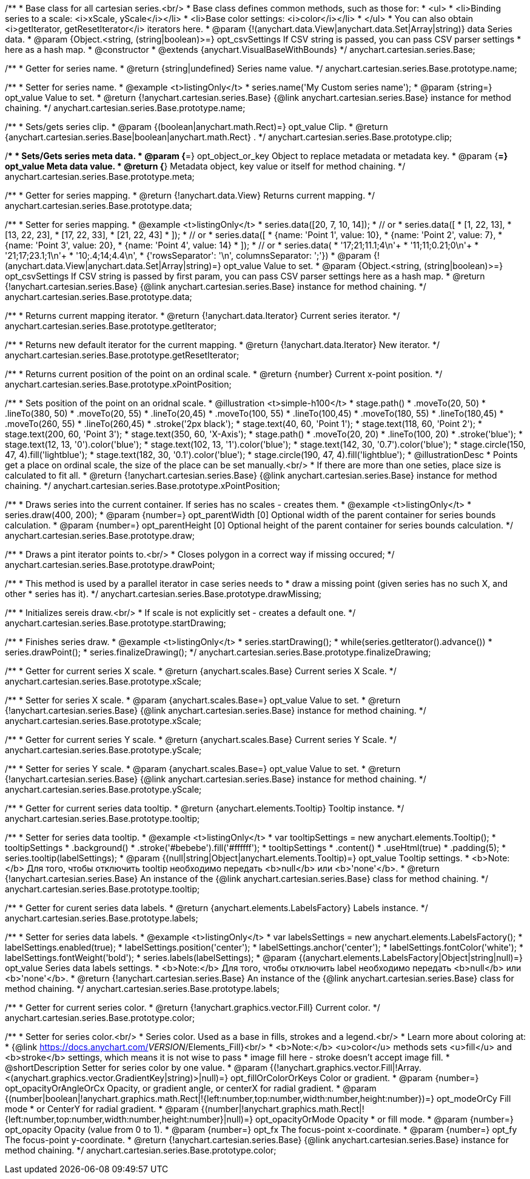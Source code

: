 /**
 * Base class for all cartesian series.<br/>
 * Base class defines common methods, such as those for:
 * <ul>
 *   <li>Binding series to a scale: <i>xScale, yScale</i></li>
 *   <li>Base color settings: <i>color</i></li>
 * </ul>
 * You can also obtain <i>getIterator, getResetIterator</i> iterators here.
 * @param {!(anychart.data.View|anychart.data.Set|Array|string)} data Series data.
 * @param {Object.<string, (string|boolean)>=} opt_csvSettings If CSV string is passed, you can pass CSV parser settings
 *    here as a hash map.
 * @constructor
 * @extends {anychart.VisualBaseWithBounds}
 */
anychart.cartesian.series.Base;

/**
 * Getter for series name.
 * @return {string|undefined} Series name value.
 */
anychart.cartesian.series.Base.prototype.name;

/**
 * Setter for series name.
 * @example <t>listingOnly</t>
 * series.name('My Custom series name');
 * @param {string=} opt_value Value to set.
 * @return {!anychart.cartesian.series.Base} {@link anychart.cartesian.series.Base} instance for method chaining.
 */
anychart.cartesian.series.Base.prototype.name;

/**
 * Sets/gets series clip.
 * @param {(boolean|anychart.math.Rect)=} opt_value Clip.
 * @return {anychart.cartesian.series.Base|boolean|anychart.math.Rect} .
 */
anychart.cartesian.series.Base.prototype.clip;

/**
 * Sets/Gets series meta data.
 * @param {*=} opt_object_or_key Object to replace metadata or metadata key.
 * @param {*=} opt_value Meta data value.
 * @return {*} Metadata object, key value or itself for method chaining.
 */
anychart.cartesian.series.Base.prototype.meta;

/**
 * Getter for series mapping.
 * @return {!anychart.data.View} Returns current mapping.
 */
anychart.cartesian.series.Base.prototype.data;

/**
 * Setter for series mapping.
 * @example <t>listingOnly</t>
 * series.data([20, 7, 10, 14]);
 *  // or
 * series.data([
 *    [1, 22, 13],
 *    [13, 22, 23],
 *    [17, 22, 33],
 *    [21, 22, 43]
 *  ]);
 *  // or
 * series.data([
 *    {name: 'Point 1', value: 10},
 *    {name: 'Point 2', value: 7},
 *    {name: 'Point 3', value: 20},
 *    {name: 'Point 4', value: 14}
 *  ]);
 *   // or
 *  series.data(
 *    '17;21;11.1;4\n'+
 *    '11;11;0.21;0\n'+
 *    '21;17;23.1;1\n'+
 *    '10;.4;14;4.4\n',
 *    {'rowsSeparator': '\n', columnsSeparator: ';'})
 * @param {!(anychart.data.View|anychart.data.Set|Array|string)=} opt_value Value to set.
 * @param {Object.<string, (string|boolean)>=} opt_csvSettings If CSV string is passed by first param, you can pass CSV parser settings here as a hash map.
 * @return {!anychart.cartesian.series.Base} {@link anychart.cartesian.series.Base} instance for method chaining.
 */
anychart.cartesian.series.Base.prototype.data;

/**
 * Returns current mapping iterator.
 * @return {!anychart.data.Iterator} Current series iterator.
 */
anychart.cartesian.series.Base.prototype.getIterator;

/**
 * Returns new default iterator for the current mapping.
 * @return {!anychart.data.Iterator} New iterator.
 */
anychart.cartesian.series.Base.prototype.getResetIterator;

/**
 * Returns current position of the point on an ordinal scale.
 * @return {number} Current x-point position.
 */
anychart.cartesian.series.Base.prototype.xPointPosition;

/**
 * Sets position of the point on an oridnal scale.
 * @illustration <t>simple-h100</t>
 * stage.path()
 *     .moveTo(20, 50)
 *     .lineTo(380, 50)
 *     .moveTo(20, 55)
 *     .lineTo(20,45)
 *     .moveTo(100, 55)
 *     .lineTo(100,45)
 *     .moveTo(180, 55)
 *     .lineTo(180,45)
 *     .moveTo(260, 55)
 *     .lineTo(260,45)
 *     .stroke('2px black');
 * stage.text(40, 60, 'Point 1');
 * stage.text(118, 60, 'Point 2');
 * stage.text(200, 60, 'Point 3');
 * stage.text(350, 60, 'X-Axis');
 * stage.path()
 *     .moveTo(20, 20)
 *     .lineTo(100, 20)
 *     .stroke('blue');
 * stage.text(12, 13, '0').color('blue');
 * stage.text(102, 13, '1').color('blue');
 * stage.text(142, 30, '0.7').color('blue');
 * stage.circle(150, 47, 4).fill('lightblue');
 * stage.text(182, 30, '0.1').color('blue');
 * stage.circle(190, 47, 4).fill('lightblue');
 * @illustrationDesc
 * Points get a place on ordinal scale, the size of the place can be set manually.<br/>
 * If there are more than one seties, place size is calculated to fit all.
 * @return {!anychart.cartesian.series.Base} {@link anychart.cartesian.series.Base} instance for method chaining.
 */
anychart.cartesian.series.Base.prototype.xPointPosition;

/**
 * Draws series into the current container. If series has no scales - creates them.
 * @example <t>listingOnly</t>
 * series.draw(400, 200);
 * @param {number=} opt_parentWidth [0] Optional width of the parent container for series bounds calculation.
 * @param {number=} opt_parentHeight [0] Optional height of the parent container for series bounds calculation.
 */
anychart.cartesian.series.Base.prototype.draw;

/**
 * Draws a pint iterator points to.<br/>
 * Closes polygon in a correct way if missing occured;
 */
anychart.cartesian.series.Base.prototype.drawPoint;

/**
 * This method is used by a parallel iterator in case series needs to
 * draw a missing point (given series has no such X, and other
 * series has it).
 */
anychart.cartesian.series.Base.prototype.drawMissing;

/**
 * Initializes sereis draw.<br/>
 * If scale is not explicitly set - creates a default one.
 */
anychart.cartesian.series.Base.prototype.startDrawing;

/**
 * Finishes series draw.
 * @example <t>listingOnly</t>
 * series.startDrawing();
 * while(series.getIterator().advance())
 *   series.drawPoint();
 * series.finalizeDrawing();
 */
anychart.cartesian.series.Base.prototype.finalizeDrawing;

/**
 * Getter for current series X scale.
 * @return {anychart.scales.Base} Current series X Scale.
 */
anychart.cartesian.series.Base.prototype.xScale;

/**
 * Setter for series X scale.
 * @param {anychart.scales.Base=} opt_value Value to set.
 * @return {!anychart.cartesian.series.Base}  {@link anychart.cartesian.series.Base} instance for method chaining.
 */
anychart.cartesian.series.Base.prototype.xScale;

/**
 * Getter for current series Y scale.
 * @return {anychart.scales.Base} Current series Y Scale.
 */
anychart.cartesian.series.Base.prototype.yScale;

/**
 * Setter for series Y scale.
 * @param {anychart.scales.Base=} opt_value Value to set.
 * @return {!anychart.cartesian.series.Base}  {@link anychart.cartesian.series.Base} instance for method chaining.
 */
anychart.cartesian.series.Base.prototype.yScale;

/**
 * Getter for current series data tooltip.
 * @return {anychart.elements.Tooltip} Tooltip instance.
 */
anychart.cartesian.series.Base.prototype.tooltip;

/**
 * Setter for series data tooltip.
 * @example <t>listingOnly</t>
 * var tooltipSettings = new anychart.elements.Tooltip();
 * tooltipSettings
 *    .background()
 *      .stroke('#bebebe').fill('#ffffff');
 * tooltipSettings
 *    .content()
 *      .useHtml(true)
 *      .padding(5);
 * series.tooltip(labelSettings);
 * @param {(null|string|Object|anychart.elements.Tooltip)=} opt_value Tooltip settings.
 * <b>Note:</b> Для того, чтобы отключить tooltip необходимо передать <b>null</b> или <b>'none'</b>.
 * @return {!anychart.cartesian.series.Base} An instance of the {@link anychart.cartesian.series.Base} class for method chaining.
 */
anychart.cartesian.series.Base.prototype.tooltip;

/**
 * Getter for curent series data labels.
 * @return {anychart.elements.LabelsFactory} Labels instance.
 */
anychart.cartesian.series.Base.prototype.labels;

/**
 * Setter for series data labels.
 * @example <t>listingOnly</t>
 * var labelsSettings = new anychart.elements.LabelsFactory();
 * labelSettings.enabled(true);
 * labelSettings.position('center');
 * labelSettings.anchor('center');
 * labelSettings.fontColor('white');
 * labelSettings.fontWeight('bold');
 * series.labels(labelSettings);
 * @param {(anychart.elements.LabelsFactory|Object|string|null)=} opt_value Series data labels settings.
 * <b>Note:</b> Для того, чтобы отключить label необходимо передать <b>null</b> или <b>'none'</b>.
 * @return {!anychart.cartesian.series.Base} An instance of the {@link anychart.cartesian.series.Base} class for method chaining.
 */
anychart.cartesian.series.Base.prototype.labels;

/**
 * Getter for current series color.
 * @return {!anychart.graphics.vector.Fill} Current color.
 */
anychart.cartesian.series.Base.prototype.color;

/**
 * Setter for series color.<br/>
 * Series color. Used as a base in fills, strokes and a legend.<br/>
 * Learn more about coloring at:
 * {@link https://docs.anychart.com/__VERSION__/Elements_Fill}<br/>
 * <b>Note:</b> <u>color</u> methods sets <u>fill</u> and <b>stroke</b> settings, which means it is not wise to pass
 * image fill here - stroke doesn't accept image fill.
 * @shortDescription Setter for series color by one value.
 * @param {(!anychart.graphics.vector.Fill|!Array.<(anychart.graphics.vector.GradientKey|string)>|null)=} opt_fillOrColorOrKeys Color or gradient.
 * @param {number=} opt_opacityOrAngleOrCx Opacity, or gradient angle, or centerX for radial gradient.
 * @param {(number|boolean|!anychart.graphics.math.Rect|!{left:number,top:number,width:number,height:number})=} opt_modeOrCy Fill mode
 *  or CenterY for radial gradient.
 * @param {(number|!anychart.graphics.math.Rect|!{left:number,top:number,width:number,height:number}|null)=} opt_opacityOrMode Opacity
 *  or fill mode.
 * @param {number=} opt_opacity Opacity (value from 0 to 1).
 * @param {number=} opt_fx The focus-point x-coordinate.
 * @param {number=} opt_fy The focus-point y-coordinate.
 * @return {!anychart.cartesian.series.Base} {@link anychart.cartesian.series.Base} instance for method chaining.
 */
anychart.cartesian.series.Base.prototype.color;


